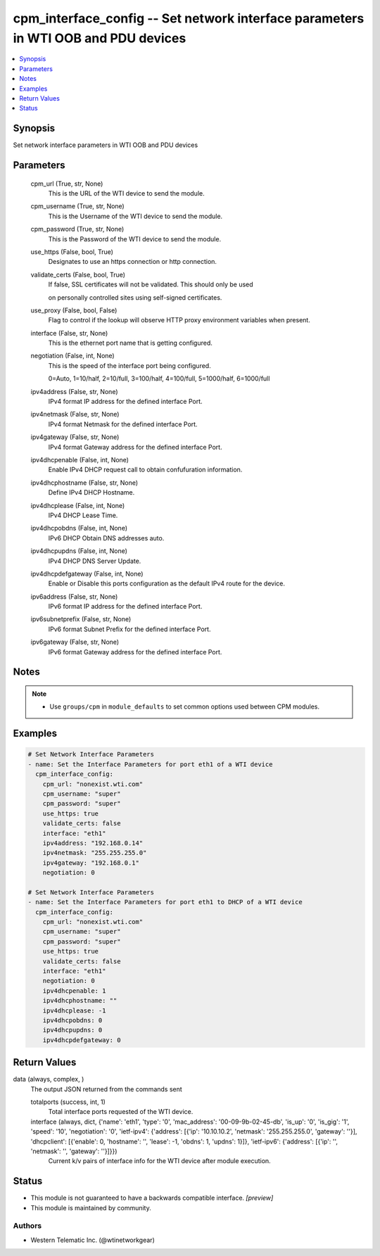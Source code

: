 .. _cpm_interface_config_module:


cpm_interface_config -- Set network interface parameters in WTI OOB and PDU devices
===================================================================================

.. contents::
   :local:
   :depth: 1


Synopsis
--------

Set network interface parameters in WTI OOB and PDU devices






Parameters
----------

  cpm_url (True, str, None)
    This is the URL of the WTI device to send the module.


  cpm_username (True, str, None)
    This is the Username of the WTI device to send the module.


  cpm_password (True, str, None)
    This is the Password of the WTI device to send the module.


  use_https (False, bool, True)
    Designates to use an https connection or http connection.


  validate_certs (False, bool, True)
    If false, SSL certificates will not be validated. This should only be used

    on personally controlled sites using self-signed certificates.


  use_proxy (False, bool, False)
    Flag to control if the lookup will observe HTTP proxy environment variables when present.


  interface (False, str, None)
    This is the ethernet port name that is getting configured.


  negotiation (False, int, None)
    This is the speed of the interface port being configured.

    0=Auto, 1=10/half, 2=10/full, 3=100/half, 4=100/full, 5=1000/half, 6=1000/full


  ipv4address (False, str, None)
    IPv4 format IP address for the defined interface Port.


  ipv4netmask (False, str, None)
    IPv4 format Netmask for the defined interface Port.


  ipv4gateway (False, str, None)
    IPv4 format Gateway address for the defined interface Port.


  ipv4dhcpenable (False, int, None)
    Enable IPv4 DHCP request call to obtain confufuration information.


  ipv4dhcphostname (False, str, None)
    Define IPv4 DHCP Hostname.


  ipv4dhcplease (False, int, None)
    IPv4 DHCP Lease Time.


  ipv4dhcpobdns (False, int, None)
    IPv6 DHCP Obtain DNS addresses auto.


  ipv4dhcpupdns (False, int, None)
    IPv4 DHCP DNS Server Update.


  ipv4dhcpdefgateway (False, int, None)
    Enable or Disable this ports configuration as the default IPv4 route for the device.


  ipv6address (False, str, None)
    IPv6 format IP address for the defined interface Port.


  ipv6subnetprefix (False, str, None)
    IPv6 format Subnet Prefix for the defined interface Port.


  ipv6gateway (False, str, None)
    IPv6 format Gateway address for the defined interface Port.





Notes
-----

.. note::
   - Use ``groups/cpm`` in ``module_defaults`` to set common options used between CPM modules.




Examples
--------

.. code-block:: yaml+jinja

    
    # Set Network Interface Parameters
    - name: Set the Interface Parameters for port eth1 of a WTI device
      cpm_interface_config:
        cpm_url: "nonexist.wti.com"
        cpm_username: "super"
        cpm_password: "super"
        use_https: true
        validate_certs: false
        interface: "eth1"
        ipv4address: "192.168.0.14"
        ipv4netmask: "255.255.255.0"
        ipv4gateway: "192.168.0.1"
        negotiation: 0

    # Set Network Interface Parameters
    - name: Set the Interface Parameters for port eth1 to DHCP of a WTI device
      cpm_interface_config:
        cpm_url: "nonexist.wti.com"
        cpm_username: "super"
        cpm_password: "super"
        use_https: true
        validate_certs: false
        interface: "eth1"
        negotiation: 0
        ipv4dhcpenable: 1
        ipv4dhcphostname: ""
        ipv4dhcplease: -1
        ipv4dhcpobdns: 0
        ipv4dhcpupdns: 0
        ipv4dhcpdefgateway: 0



Return Values
-------------

data (always, complex, )
  The output JSON returned from the commands sent


  totalports (success, int, 1)
    Total interface ports requested of the WTI device.


  interface (always, dict, {'name': 'eth1', 'type': '0', 'mac_address': '00-09-9b-02-45-db', 'is_up': '0', 'is_gig': '1', 'speed': '10', 'negotiation': '0', 'ietf-ipv4': {'address': [{'ip': '10.10.10.2', 'netmask': '255.255.255.0', 'gateway': ''}], 'dhcpclient': [{'enable': 0, 'hostname': '', 'lease': -1, 'obdns': 1, 'updns': 1}]}, 'ietf-ipv6': {'address': [{'ip': '', 'netmask': '', 'gateway': ''}]}})
    Current k/v pairs of interface info for the WTI device after module execution.






Status
------




- This module is not guaranteed to have a backwards compatible interface. *[preview]*


- This module is maintained by community.



Authors
~~~~~~~

- Western Telematic Inc. (@wtinetworkgear)

